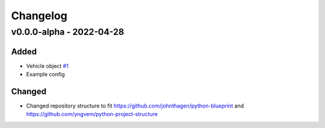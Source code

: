 =========
Changelog
=========

v0.0.0-alpha - 2022-04-28
==========

Added
-----
* Vehicle object
  `#1 <https://github.com/rl-institut/advantage-tool/issues/1>`_
* Example config

Changed
-----

* Changed repository structure to fit https://github.com/johnthagen/python-blueprint and https://github.com/yngvem/python-project-structure